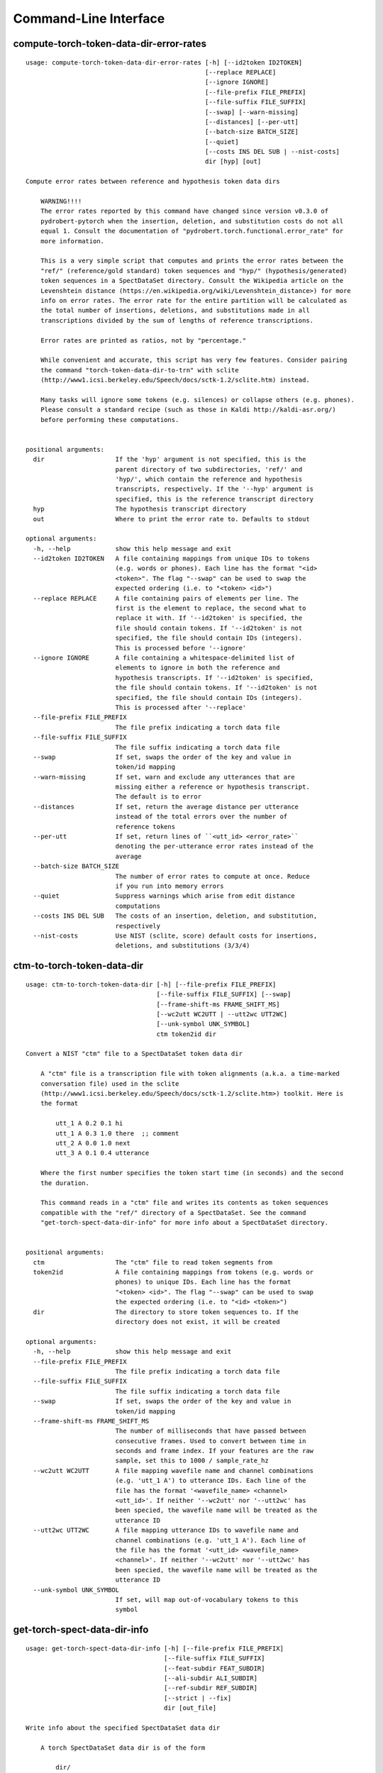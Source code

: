 Command-Line Interface
======================

compute-torch-token-data-dir-error-rates
----------------------------------------

::

  usage: compute-torch-token-data-dir-error-rates [-h] [--id2token ID2TOKEN]
                                                  [--replace REPLACE]
                                                  [--ignore IGNORE]
                                                  [--file-prefix FILE_PREFIX]
                                                  [--file-suffix FILE_SUFFIX]
                                                  [--swap] [--warn-missing]
                                                  [--distances] [--per-utt]
                                                  [--batch-size BATCH_SIZE]
                                                  [--quiet]
                                                  [--costs INS DEL SUB | --nist-costs]
                                                  dir [hyp] [out]
  
  Compute error rates between reference and hypothesis token data dirs
  
      WARNING!!!!
      The error rates reported by this command have changed since version v0.3.0 of
      pydrobert-pytorch when the insertion, deletion, and substitution costs do not all
      equal 1. Consult the documentation of "pydrobert.torch.functional.error_rate" for
      more information.
  
      This is a very simple script that computes and prints the error rates between the
      "ref/" (reference/gold standard) token sequences and "hyp/" (hypothesis/generated)
      token sequences in a SpectDataSet directory. Consult the Wikipedia article on the
      Levenshtein distance (https://en.wikipedia.org/wiki/Levenshtein_distance>) for more
      info on error rates. The error rate for the entire partition will be calculated as
      the total number of insertions, deletions, and substitutions made in all
      transcriptions divided by the sum of lengths of reference transcriptions.
  
      Error rates are printed as ratios, not by "percentage."
  
      While convenient and accurate, this script has very few features. Consider pairing
      the command "torch-token-data-dir-to-trn" with sclite
      (http://www1.icsi.berkeley.edu/Speech/docs/sctk-1.2/sclite.htm) instead.
  
      Many tasks will ignore some tokens (e.g. silences) or collapse others (e.g. phones).
      Please consult a standard recipe (such as those in Kaldi http://kaldi-asr.org/)
      before performing these computations.
      
  
  positional arguments:
    dir                   If the 'hyp' argument is not specified, this is the
                          parent directory of two subdirectories, 'ref/' and
                          'hyp/', which contain the reference and hypothesis
                          transcripts, respectively. If the '--hyp' argument is
                          specified, this is the reference transcript directory
    hyp                   The hypothesis transcript directory
    out                   Where to print the error rate to. Defaults to stdout
  
  optional arguments:
    -h, --help            show this help message and exit
    --id2token ID2TOKEN   A file containing mappings from unique IDs to tokens
                          (e.g. words or phones). Each line has the format "<id>
                          <token>". The flag "--swap" can be used to swap the
                          expected ordering (i.e. to "<token> <id>")
    --replace REPLACE     A file containing pairs of elements per line. The
                          first is the element to replace, the second what to
                          replace it with. If '--id2token' is specified, the
                          file should contain tokens. If '--id2token' is not
                          specified, the file should contain IDs (integers).
                          This is processed before '--ignore'
    --ignore IGNORE       A file containing a whitespace-delimited list of
                          elements to ignore in both the reference and
                          hypothesis transcripts. If '--id2token' is specified,
                          the file should contain tokens. If '--id2token' is not
                          specified, the file should contain IDs (integers).
                          This is processed after '--replace'
    --file-prefix FILE_PREFIX
                          The file prefix indicating a torch data file
    --file-suffix FILE_SUFFIX
                          The file suffix indicating a torch data file
    --swap                If set, swaps the order of the key and value in
                          token/id mapping
    --warn-missing        If set, warn and exclude any utterances that are
                          missing either a reference or hypothesis transcript.
                          The default is to error
    --distances           If set, return the average distance per utterance
                          instead of the total errors over the number of
                          reference tokens
    --per-utt             If set, return lines of ``<utt_id> <error_rate>``
                          denoting the per-utterance error rates instead of the
                          average
    --batch-size BATCH_SIZE
                          The number of error rates to compute at once. Reduce
                          if you run into memory errors
    --quiet               Suppress warnings which arise from edit distance
                          computations
    --costs INS DEL SUB   The costs of an insertion, deletion, and substitution,
                          respectively
    --nist-costs          Use NIST (sclite, score) default costs for insertions,
                          deletions, and substitutions (3/3/4)

ctm-to-torch-token-data-dir
---------------------------

::

  usage: ctm-to-torch-token-data-dir [-h] [--file-prefix FILE_PREFIX]
                                     [--file-suffix FILE_SUFFIX] [--swap]
                                     [--frame-shift-ms FRAME_SHIFT_MS]
                                     [--wc2utt WC2UTT | --utt2wc UTT2WC]
                                     [--unk-symbol UNK_SYMBOL]
                                     ctm token2id dir
  
  Convert a NIST "ctm" file to a SpectDataSet token data dir
  
      A "ctm" file is a transcription file with token alignments (a.k.a. a time-marked
      conversation file) used in the sclite
      (http://www1.icsi.berkeley.edu/Speech/docs/sctk-1.2/sclite.htm>) toolkit. Here is
      the format
  
          utt_1 A 0.2 0.1 hi
          utt_1 A 0.3 1.0 there  ;; comment
          utt_2 A 0.0 1.0 next
          utt_3 A 0.1 0.4 utterance
  
      Where the first number specifies the token start time (in seconds) and the second
      the duration.
  
      This command reads in a "ctm" file and writes its contents as token sequences
      compatible with the "ref/" directory of a SpectDataSet. See the command
      "get-torch-spect-data-dir-info" for more info about a SpectDataSet directory.
      
  
  positional arguments:
    ctm                   The "ctm" file to read token segments from
    token2id              A file containing mappings from tokens (e.g. words or
                          phones) to unique IDs. Each line has the format
                          "<token> <id>". The flag "--swap" can be used to swap
                          the expected ordering (i.e. to "<id> <token>")
    dir                   The directory to store token sequences to. If the
                          directory does not exist, it will be created
  
  optional arguments:
    -h, --help            show this help message and exit
    --file-prefix FILE_PREFIX
                          The file prefix indicating a torch data file
    --file-suffix FILE_SUFFIX
                          The file suffix indicating a torch data file
    --swap                If set, swaps the order of the key and value in
                          token/id mapping
    --frame-shift-ms FRAME_SHIFT_MS
                          The number of milliseconds that have passed between
                          consecutive frames. Used to convert between time in
                          seconds and frame index. If your features are the raw
                          sample, set this to 1000 / sample_rate_hz
    --wc2utt WC2UTT       A file mapping wavefile name and channel combinations
                          (e.g. 'utt_1 A') to utterance IDs. Each line of the
                          file has the format '<wavefile_name> <channel>
                          <utt_id>'. If neither '--wc2utt' nor '--utt2wc' has
                          been specied, the wavefile name will be treated as the
                          utterance ID
    --utt2wc UTT2WC       A file mapping utterance IDs to wavefile name and
                          channel combinations (e.g. 'utt_1 A'). Each line of
                          the file has the format '<utt_id> <wavefile_name>
                          <channel>'. If neither '--wc2utt' nor '--utt2wc' has
                          been specied, the wavefile name will be treated as the
                          utterance ID
    --unk-symbol UNK_SYMBOL
                          If set, will map out-of-vocabulary tokens to this
                          symbol

get-torch-spect-data-dir-info
-----------------------------

::

  usage: get-torch-spect-data-dir-info [-h] [--file-prefix FILE_PREFIX]
                                       [--file-suffix FILE_SUFFIX]
                                       [--feat-subdir FEAT_SUBDIR]
                                       [--ali-subdir ALI_SUBDIR]
                                       [--ref-subdir REF_SUBDIR]
                                       [--strict | --fix]
                                       dir [out_file]
  
  Write info about the specified SpectDataSet data dir
  
      A torch SpectDataSet data dir is of the form
  
          dir/
              feat/
                  <file_prefix><utt1><file_suffix>
                  <file_prefix><utt2><file_suffix>
                  ...
              [ali/
                  <file_prefix><utt1><file_suffix>
                  <file_prefix><utt1><file_suffix>
                  ...
              ]
              [ref/
                  <file_prefix><utt1><file_suffix>
                  <file_prefix><utt1><file_suffix>
                  ...
              ]
  
      Where "feat/" contains float tensors of shape (N, F), where N is the number of
      frames (variable) and F is the number of filters (fixed). "ali/" if there, contains
      long tensors of shape (N,) indicating the appropriate class labels (likely pdf-ids
      for discriminative training in an DNN-HMM). "ref/", if there, contains long tensors
      of shape (R, 3) indicating a sequence of reference tokens where element indexed by
      "[i, 0]" is a token id, "[i, 1]" is the inclusive start frame of the token (or a
      negative value if unknown), and "[i, 2]" is the exclusive end frame of the token.
  
      This command writes the following space-delimited key-value pairs to an
      output file in sorted order:
  
      1. "max_ali_class", the maximum inclusive class id found over "ali/"
         (if available, -1 if not)
      2. "max_ref_class", the maximum inclussive class id found over "ref/"
         (if available, -1 if not)
      3. "num_utterances", the total number of listed utterances
      4. "num_filts", F
      5. "total_frames", the sum of N over the data dir
      6. "count_<i>", the number of instances of the class "<i>" that appear in "ali/"
         (if available). If "count_<i>" is a valid key, then so are "count_<0 to i>".
         "count_<i>" is left-padded with zeros to ensure that the keys remain in the same
         order in the table as the class indices.  The maximum i will be equal to
         the value of "max_ali_class"
  
      Note that the output can be parsed as a Kaldi (http://kaldi-asr.org/) text table of
      integers.
      
  
  positional arguments:
    dir                   The torch data directory
    out_file              The file to write to. If unspecified, stdout
  
  optional arguments:
    -h, --help            show this help message and exit
    --file-prefix FILE_PREFIX
                          The file prefix indicating a torch data file
    --file-suffix FILE_SUFFIX
                          The file suffix indicating a torch data file
    --feat-subdir FEAT_SUBDIR
                          Subdirectory where features are stored
    --ali-subdir ALI_SUBDIR
                          Subdirectory where alignments are stored
    --ref-subdir REF_SUBDIR
                          Subdirectory where reference token sequences are
                          stored
    --strict              If set, validate the data directory before collecting
                          info. The process is described in
                          pydrobert.torch.data.validate_spect_data_set
    --fix                 If set, validate the data directory before collecting
                          info, potentially fixing small errors in the
                          directory. The process is described in
                          pydrobert.torch.validate_spect_data_set

torch-spect-data-dir-to-wds
---------------------------

::

  usage: torch-spect-data-dir-to-wds [-h] [--file-prefix FILE_PREFIX]
                                     [--file-suffix FILE_SUFFIX]
                                     [--feat-subdir FEAT_SUBDIR]
                                     [--ali-subdir ALI_SUBDIR]
                                     [--ref-subdir REF_SUBDIR] [--is-uri]
                                     [--shard]
                                     [--max-samples-per-shard MAX_SAMPLES_PER_SHARD]
                                     [--max-size-per-shard MAX_SIZE_PER_SHARD]
                                     dir tar_path
  
  Convert a SpectDataSet to a WebDataset
      
      A torch SpectDataSet data dir is of the form
  
          dir/
              feat/
                  <file_prefix><utt1><file_suffix>
                  <file_prefix><utt2><file_suffix>
                  ...
              [ali/
                  <file_prefix><utt1><file_suffix>
                  <file_prefix><utt1><file_suffix>
                  ...
              ]
              [ref/
                  <file_prefix><utt1><file_suffix>
                  <file_prefix><utt1><file_suffix>
                  ...
              ]
  
      Where "feat/" contains float tensors of shape (N, F), where N is the number of
      frames (variable) and F is the number of filters (fixed). "ali/" if there, contains
      long tensors of shape (N,) indicating the appropriate class labels (likely pdf-ids
      for discriminative training in an DNN-HMM). "ref/", if there, contains long tensors
      of shape (R, 3) indicating a sequence of reference tokens where element indexed by
      "[i, 0]" is a token id, "[i, 1]" is the inclusive start frame of the token (or a
      negative value if unknown), and "[i, 2]" is the exclusive end frame of the token.
  
      This command converts the data directory into a tar file to be used as a
      WebDataset (https://github.com/webdataset/webdataset), whose contents are files
  
          meta
          <utt1>.feat.pth
          [<utt1>.ali.pth]
          [<utt1>.ref.pth]
          <utt2>.feat.pth
          [<utt2>.ali.pth]
          [<utt2>.ref.pth]
          ...
      
      holding tensors with the same interpretation as above. The special "meta" file
      stores 
  
      This command does not require WebDataset to be installed.
      
  
  positional arguments:
    dir                   The torch data directory
    tar_path              The path to store files to
  
  optional arguments:
    -h, --help            show this help message and exit
    --file-prefix FILE_PREFIX
                          The file prefix indicating a torch data file
    --file-suffix FILE_SUFFIX
                          The file suffix indicating a torch data file
    --feat-subdir FEAT_SUBDIR
                          Subdirectory where features are stored.
    --ali-subdir ALI_SUBDIR
                          Subdirectory where alignments are stored.
    --ref-subdir REF_SUBDIR
                          Subdirectory where reference token sequences are
                          stored.
    --is-uri              If set, tar_pattern will be treated as a URI rather
                          than a path/
    --shard               Split samples among multiple tar files. 'tar_path'
                          will be extended with a suffix '.x', where x is the
                          shard number.
    --max-samples-per-shard MAX_SAMPLES_PER_SHARD
                          If sharding ('--shard' is specified), dictates the
                          number of samples in each file.
    --max-size-per-shard MAX_SIZE_PER_SHARD
                          If sharding ('--shard' is specified), dictates the
                          maximum size in bytes of each file.

torch-token-data-dir-to-ctm
---------------------------

::

  usage: torch-token-data-dir-to-ctm [-h] [--file-prefix FILE_PREFIX]
                                     [--file-suffix FILE_SUFFIX] [--swap]
                                     [--frame-shift-ms FRAME_SHIFT_MS]
                                     [--wc2utt WC2UTT | --utt2wc UTT2WC | --channel CHANNEL]
                                     dir id2token ctm
  
  Convert a SpectDataSet token data directory to a NIST "ctm" file
  
      A "ctm" file is a transcription file with token alignments (a.k.a. a time-marked
      conversation file) used in the sclite
      (http://www1.icsi.berkeley.edu/Speech/docs/sctk-1.2/sclite.htm) toolkit. Here is the
      format::
  
          utt_1 A 0.2 0.1 hi
          utt_1 A 0.3 1.0 there  ;; comment
          utt_2 A 0.0 1.0 next
          utt_3 A 0.1 0.4 utterance
  
      Where the first number specifies the token start time (in seconds) and the second
      the duration.
  
      This command scans the contents of a directory like "ref/" in a SpectDataSete and
      converts each such file into a transcription. Every token in a given transcription
      must have information about its duration. Each such transcription is then written to
      the "ctm" file. See the command "get-torch-spect-data-dir-info" for more info about
      a SpectDataSet directory.
      
  
  positional arguments:
    dir                   The directory to read token sequences from
    id2token              A file containing mappings from unique IDs to tokens
                          (e.g. words or phones). Each line has the format "<id>
                          <token>". The flag "--swap" can be used to swap the
                          expected ordering (i.e. to "<token> <id>")
    ctm                   The "ctm" file to write token segments to
  
  optional arguments:
    -h, --help            show this help message and exit
    --file-prefix FILE_PREFIX
                          The file prefix indicating a torch data file
    --file-suffix FILE_SUFFIX
                          The file suffix indicating a torch data file
    --swap                If set, swaps the order of the key and value in
                          token/id mapping
    --frame-shift-ms FRAME_SHIFT_MS
                          The number of milliseconds that have passed between
                          consecutive frames. Used to convert between time in
                          seconds and frame index. If your features are the raw
                          samples, set this to 1000 / sample_rate_hz
    --wc2utt WC2UTT       A file mapping wavefile name and channel combinations
                          (e.g. 'utt_1 A') to utterance IDs. Each line of the
                          file has the format '<wavefile_name> <channel>
                          <utt_id>'.
    --utt2wc UTT2WC       A file mapping utterance IDs to wavefile name and
                          channel combinations (e.g. 'utt_1 A'). Each line of
                          the file has the format '<utt_id> <wavefile_name>
                          <channel>'.
    --channel CHANNEL     If neither "--wc2utt" nor "--utt2wc" is specified,
                          utterance IDs are treated as wavefile names and are
                          given the value of this flag as a channel

torch-token-data-dir-to-trn
---------------------------

::

  usage: torch-token-data-dir-to-trn [-h] [--file-prefix FILE_PREFIX]
                                     [--file-suffix FILE_SUFFIX] [--swap]
                                     [--num-workers NUM_WORKERS]
                                     dir id2token trn
  
  Convert a SpectDataSet token data dir to a NIST trn file
  
      A "trn" file is the standard transcription file without alignment information used
      in the sclite (http://www1.icsi.berkeley.edu/Speech/docs/sctk-1.2/sclite.htm)
      toolkit. It has the format
  
          here is a transcription (utterance_a)
          here is another (utterance_b)
  
      This command scans the contents of a directory like "ref/" in a SpectDataSeet and
      converts each such file into a transcription. Each such transcription is then
      written to a "trn" file. See the command "get-torch-spect-data-dir-info" for more
      info about a SpectDataSet directory.
      
  
  positional arguments:
    dir                   The directory to read token sequences from
    id2token              A file containing mappings from unique IDs to tokens
                          (e.g. words or phones). Each line has the format "<id>
                          <token>". The flag "--swap" can be used to swap the
                          expected ordering (i.e. to "<token> <id>")
    trn                   The "trn" file to write transcriptions to
  
  optional arguments:
    -h, --help            show this help message and exit
    --file-prefix FILE_PREFIX
                          The file prefix indicating a torch data file
    --file-suffix FILE_SUFFIX
                          The file suffix indicating a torch data file
    --swap                If set, swaps the order of the key and value in
                          token/id mapping
    --num-workers NUM_WORKERS
                          The number of workers to spawn to process the data. 0
                          is serial. Defaults to the CPU count

trn-to-torch-token-data-dir
---------------------------

::

  usage: trn-to-torch-token-data-dir [-h] [--alt-handler {error,first}]
                                     [--file-prefix FILE_PREFIX]
                                     [--file-suffix FILE_SUFFIX] [--swap]
                                     [--unk-symbol UNK_SYMBOL]
                                     [--num-workers NUM_WORKERS]
                                     [--chunk-size CHUNK_SIZE]
                                     [--skip-frame-times | --feat-sizing]
                                     trn token2id dir
  
  Convert a NIST "trn" file to the specified SpectDataSet data dir
  
      A "trn" file is the standard transcription file without alignment information used
      in the sclite (http://www1.icsi.berkeley.edu/Speech/docs/sctk-1.2/sclite.htm)
      toolkit. It has the format
  
          here is a transcription (utterance_a)
          here is another (utterance_b)
  
      This command reads in a "trn" file and writes its contents as token sequences
      compatible with the "ref/" directory of a SpectDataSet. See the command
      "get-torch-spect-data-dir-info" for more info about a SpectDataSet directory
      
  
  positional arguments:
    trn                   The input trn file
    token2id              A file containing mappings from tokens (e.g. words or
                          phones) to unique IDs. Each line has the format
                          "<token> <id>". The flag "--swap" can be used to swap
                          the expected ordering (i.e. to "<id> <token>")
    dir                   The directory to store token sequences to. If the
                          directory does not exist, it will be created
  
  optional arguments:
    -h, --help            show this help message and exit
    --alt-handler {error,first}
                          How to handle transcription alternates. If "error",
                          error if the "trn" file contains alternates. If
                          "first", always treat the alternate as canon
    --file-prefix FILE_PREFIX
                          The file prefix indicating a torch data file
    --file-suffix FILE_SUFFIX
                          The file suffix indicating a torch data file
    --swap                If set, swaps the order of the key and value in
                          token/id mapping
    --unk-symbol UNK_SYMBOL
                          If set, will map out-of-vocabulary tokens to this
                          symbol
    --num-workers NUM_WORKERS
                          The number of workers to spawn to process the data. 0
                          is serial. Defaults to the CPU count
    --chunk-size CHUNK_SIZE
                          The number of lines that a worker will process at
                          once. Impacts speed and memory consumption.
    --skip-frame-times    If true, will store token tensors of shape (R,)
                          instead of (R, 3), foregoing segment start and end
                          times (which trn does not have).
    --feat-sizing         If true, will store token tensors of shape (R, 1)
                          instead of (R, 3), foregoing segment start and end
                          times (which trn does not have). The extra dimension
                          will allow data in this directory to be loaded as
                          features in a SpectDataSet.

